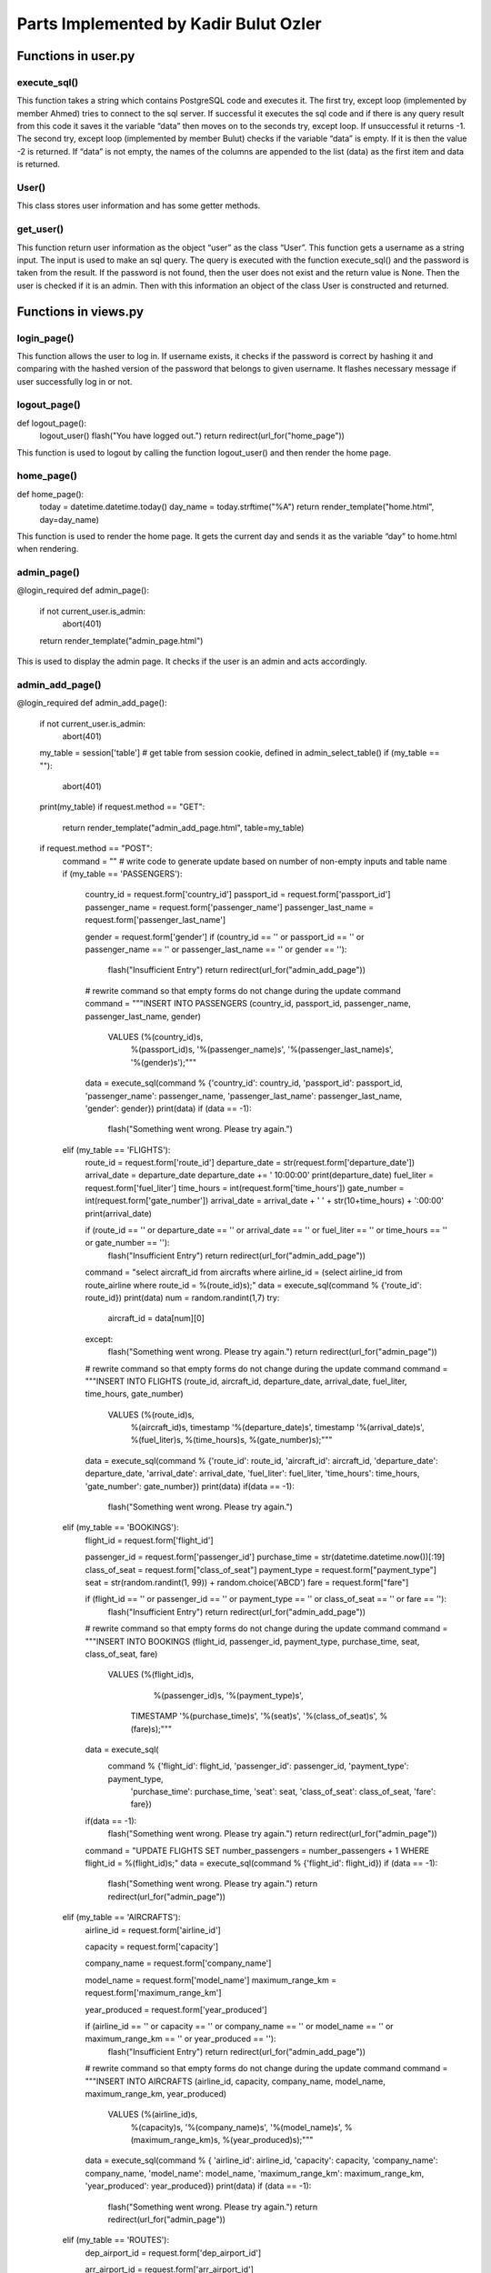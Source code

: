 Parts Implemented by Kadir Bulut Ozler
================================

Functions in user.py
------------




execute_sql()
^^^^^^^^
.. code-block:: python
  def execute_sql(command):
      print("executing...")
      print(command)
      #command = """UPDATE COUNTRIES SET country_name = Turkey WHERE country_id = 1;"""
      try:
              url = os.getenv("DATABASE_URL")  #url = "postgres://itucs:itucspw@localhost:32769/itucsdb"#
              print("debug0")
              connection = dbapi2.connect(url)
              print("debug1")
              cursor = connection.cursor()
              print("debug2")
              cursor.execute(command)
              print("Execute works!!")

              connection.commit()

      except dbapi2.DatabaseError:
              print("dataerror2")
              print(dbapi2.DatabaseError)
              connection.rollback()
              return -1;

      try:
              data_column = []
              data_content = cursor.fetchall()
              print(data_content)
              if (data_content == [] or data_content == [[]]):
                 print("data bos")
                 return -2
              data_column.append(tuple([desc[0] for desc in cursor.description]))
              data_column += data_content
              cursor.close()
              connection.close()

      except dbapi2.DatabaseError:
              print("dataerror3")
              print(dbapi2.DatabaseError)
              connection.rollback()
              return -3

  return data_column
  
  
  
This function takes a string which contains PostgreSQL code and executes it.  The first try, except loop (implemented by member Ahmed) tries to connect to the sql server.  If successful it executes the sql code and if there is any query result from this code it saves it the variable “data” then moves on to the seconds try, except loop.  If unsuccessful it returns -1.  The second try, except loop (implemented  by member Bulut) checks if the variable “data” is empty.  If it is then the value -2 is returned.  If “data” is not empty, the names of the columns are appended to the list (data) as the first item and data is returned.



User()
^^^^^^^^
.. code-block:: python
  class User(UserMixin):
    def __init__(self, username, password):
        self.username = username
        self.password = password
        self.active = True
        self.is_admin = False

    def get_id(self):
        return self.username

    @property
    def is_active(self):
        return self.active
  
This class stores user information and has some getter methods.



get_user()
^^^^^^^^
.. code-block:: python
  def get_user(username):
    getPassword = """SELECT (password) FROM USERS WHERE username = '%(name)s'"""
    password = execute_sql(getPassword % {'name': username})
    if(password != -2):
        password = password[1][0]
        user = User(username, password) if password else None
    else:
        user = None
    #password = current_app.config["PASSWORDS"].get(username)

    if user is not None:
        user.is_admin = True if (username == 'admin') else False
    return user
  
  
  
This function return user information as the object “user” as the class “User”. This function gets a username as a string input.  The input is used to make an sql query.  The query is executed with the function execute_sql() and the password is taken from the result.  If the password is not found, then the user does not exist and the return value is None.  Then the user is checked if it is an admin.  Then with this information an object of the class User is constructed and returned.


Functions in views.py
------------

login_page()
^^^^^^^^
.. code-block:: python
  def login_page():
    form = LoginForm()

    if form.validate_on_submit():
        username = form.data["username"]
        user = get_user(username)
        if user is not None:
            password = form.data["password"]
            if hasher.verify(password, user.password):
                login_user(user)
                flash("You have logged in.")
                next_page = request.args.get("next", url_for("home_page"))
                return redirect(next_page)
        flash("Invalid credentials.")
    return render_template("login.html", form=form)



This function allows the user to log in. If username exists, it checks if the password is correct by hashing it and comparing with the hashed version of the password that belongs to given username. It flashes necessary message if user successfully log in or not.

logout_page()
^^^^^^^^
.. code-block:: python
def logout_page():
    logout_user()
    flash("You have logged out.")
    return redirect(url_for("home_page"))


This function is used to logout by calling the function logout_user() and then render the home page.


home_page()
^^^^^^^^
.. code-block:: python
def home_page():
    today = datetime.datetime.today()
    day_name = today.strftime("%A")
    return render_template("home.html", day=day_name)


This function is used to render the home page.  It gets the current day and sends it as the variable “day” to home.html when rendering.


admin_page()
^^^^^^^^
.. code-block:: python
@login_required
def admin_page():
    if not current_user.is_admin:
        abort(401)
    return render_template("admin_page.html")


This is used to display the admin page.  It checks if the user is an admin and acts accordingly.


admin_add_page()
^^^^^^^^
.. code-block:: python
@login_required
def admin_add_page():
    if not current_user.is_admin:
        abort(401)

    my_table = session['table']  # get table from session cookie, defined in admin_select_table()
    if (my_table == ""):
        abort(401)
    print(my_table)
    if request.method == "GET":
        return render_template("admin_add_page.html", table=my_table)

    if request.method == "POST":
        command = ""  # write code to generate update based on number of non-empty inputs and table name
        if (my_table == 'PASSENGERS'):

            country_id = request.form['country_id']
            passport_id = request.form['passport_id']
            passenger_name = request.form['passenger_name']
            passenger_last_name = request.form['passenger_last_name']

            gender = request.form['gender']
            if (country_id == '' or passport_id == '' or passenger_name == '' or passenger_last_name == '' or gender == ''):
                flash("Insufficient Entry")
                return redirect(url_for("admin_add_page"))
            # rewrite command so that empty forms do not change during the update command
            command = """INSERT INTO PASSENGERS (country_id, passport_id, passenger_name, passenger_last_name, gender)
                         VALUES (%(country_id)s,
                                 %(passport_id)s,
                                 '%(passenger_name)s',
                                 '%(passenger_last_name)s',
                                 '%(gender)s');"""



            data = execute_sql(command % {'country_id': country_id, 'passport_id': passport_id, 'passenger_name': passenger_name, 'passenger_last_name': passenger_last_name, 'gender': gender})
            print(data)
            if (data == -1):
                flash("Something went wrong. Please try again.")

        elif (my_table == 'FLIGHTS'):
            route_id = request.form['route_id']
            departure_date = str(request.form['departure_date'])
            arrival_date = departure_date
            departure_date += ' 10:00:00'
            print(departure_date)
            fuel_liter = request.form['fuel_liter']
            time_hours = int(request.form['time_hours'])
            gate_number = int(request.form['gate_number'])
            arrival_date = arrival_date + ' ' + str(10+time_hours) + ':00:00'
            print(arrival_date)

            if (route_id == ''  or departure_date == '' or arrival_date == '' or fuel_liter == '' or time_hours == '' or gate_number == ''):
                flash("Insufficient Entry")
                return redirect(url_for("admin_add_page"))

            command = "select aircraft_id from aircrafts where airline_id = (select airline_id from route_airline where route_id = %(route_id)s);"
            data = execute_sql(command % {'route_id': route_id})
            print(data)
            num = random.randint(1,7)
            try:
                aircraft_id = data[num][0]
            except:
                flash("Something went wrong. Please try again.")
                return redirect(url_for("admin_page"))
            # rewrite command so that empty forms do not change during the update command
            command = """INSERT INTO FLIGHTS (route_id, aircraft_id, departure_date, arrival_date, fuel_liter, time_hours, gate_number)
                         VALUES (%(route_id)s,
                                 %(aircraft_id)s,
                                 timestamp '%(departure_date)s',
                                 timestamp '%(arrival_date)s',
                                 %(fuel_liter)s,
                                 %(time_hours)s,
                                 %(gate_number)s);"""


            data = execute_sql(command % {'route_id': route_id, 'aircraft_id': aircraft_id, 'departure_date': departure_date, 'arrival_date': arrival_date, 'fuel_liter': fuel_liter, 'time_hours': time_hours, 'gate_number': gate_number})
            print(data)
            if(data == -1):
                flash("Something went wrong. Please try again.")


        elif (my_table == 'BOOKINGS'):
            flight_id = request.form['flight_id']

            passenger_id = request.form['passenger_id']
            purchase_time = str(datetime.datetime.now())[:19]
            class_of_seat = request.form["class_of_seat"]
            payment_type = request.form["payment_type"]
            seat = str(random.randint(1, 99)) + random.choice('ABCD')
            fare = request.form["fare"]


            if (flight_id == '' or passenger_id == '' or payment_type == '' or class_of_seat == '' or fare == ''):
                flash("Insufficient Entry")
                return redirect(url_for("admin_add_page"))
            # rewrite command so that empty forms do not change during the update command
            command = """INSERT INTO BOOKINGS (flight_id, passenger_id, payment_type, purchase_time, seat, class_of_seat, fare)
                                             VALUES (%(flight_id)s,
                                                     %(passenger_id)s,
                                                     '%(payment_type)s',
                                                    TIMESTAMP '%(purchase_time)s',
                                                    '%(seat)s',
                                                    '%(class_of_seat)s',
                                                    %(fare)s);"""
            data = execute_sql(
                command % {'flight_id': flight_id, 'passenger_id': passenger_id, 'payment_type': payment_type,
                           'purchase_time': purchase_time, 'seat': seat, 'class_of_seat': class_of_seat, 'fare': fare})
            if(data == -1):
                flash("Something went wrong. Please try again.")
                return redirect(url_for("admin_page"))

            command = "UPDATE FLIGHTS SET number_passengers = number_passengers + 1 WHERE flight_id = %(flight_id)s;"
            data = execute_sql(command % {'flight_id': flight_id})
            if (data == -1):
                flash("Something went wrong. Please try again.")
                return redirect(url_for("admin_page"))


        elif (my_table == 'AIRCRAFTS'):
            airline_id = request.form['airline_id']

            capacity = request.form['capacity']

            company_name = request.form['company_name']

            model_name = request.form['model_name']
            maximum_range_km = request.form['maximum_range_km']

            year_produced = request.form['year_produced']

            if (airline_id == '' or capacity == '' or company_name == '' or model_name == '' or maximum_range_km == '' or year_produced == ''):
                flash("Insufficient Entry")
                return redirect(url_for("admin_add_page"))
            # rewrite command so that empty forms do not change during the update command
            command = """INSERT INTO AIRCRAFTS (airline_id, capacity, company_name, model_name, maximum_range_km, year_produced)
                         VALUES (%(airline_id)s,
                                 %(capacity)s,
                                 '%(company_name)s',
                                 '%(model_name)s',
                                 %(maximum_range_km)s,
                                 %(year_produced)s);"""


            data = execute_sql(command % { 'airline_id': airline_id, 'capacity': capacity, 'company_name': company_name, 'model_name': model_name, 'maximum_range_km': maximum_range_km, 'year_produced': year_produced})
            print(data)
            if (data == -1):
                flash("Something went wrong. Please try again.")
                return redirect(url_for("admin_page"))

        elif (my_table == 'ROUTES'):
            dep_airport_id = request.form['dep_airport_id']

            arr_airport_id = request.form['arr_airport_id']

            route_name = request.form['route_name']

            distance_km = request.form['distance_km']
            number_of_airlines = request.form['number_of_airlines']
            intercontinental = request.form['intercontinental']

            active_since = request.form['active_since']

            altitude_feet = request.form['altitude_feet']


            if (dep_airport_id == '' or arr_airport_id == '' or route_name == '' or distance_km == '' or number_of_airlines == '' or intercontinental == '' or active_since == '' or altitude_feet == '' ):
                flash("Insufficient Entry")
                return redirect(url_for("admin_add_page"))
            # rewrite command so that empty forms do not change during the update command
            command = """INSERT INTO ROUTES (dep_airport_id, arr_airport_id, route_name, distance_km, number_of_airlines, intercontinental, active_since, altitude_feet)
                         VALUES (%(dep_airport_id)s,
                                 %(arr_airport_id)s,
                                 '%(route_name)s',
                                 %(distance_km)s,
                                 %(number_of_airlines)s,
                                 '%(intercontinental)s',
                                 %(active_since)s,
                                 %(altitude_feet)s);"""


            data = execute_sql(command % { 'dep_airport_id': dep_airport_id, 'arr_airport_id': arr_airport_id, 'route_name': route_name, 'distance_km': distance_km, 'number_of_airlines': number_of_airlines, 'intercontinental': intercontinental, 'active_since': active_since, 'altitude_feet': altitude_feet})
            print(data)
            if (data == -1):
                flash("Something went wrong. Please try again.")
                return redirect(url_for("admin_page"))

        elif (my_table == 'STAFF'):
            country_id = request.form['country_id']

            airline_id = request.form['airline_id']

            job_title = request.form['job_title']

            staff_name = request.form['staff_name']
            staff_last_name = request.form['staff_last_name']

            start_date = request.form['start_date']

            gender = request.form['gender']

            if (country_id == '' or airline_id == '' or job_title == '' or staff_name == '' or staff_last_name == '' or start_date == '' or gender == ''):
                flash("Insufficient Entry")
                return redirect(url_for("admin_add_page"))
            # rewrite command so that empty forms do not change during the update command
            command = """INSERT INTO STAFF (country_id, airline_id, job_title, staff_name, staff_last_name, start_date, gender)
                         VALUES (%(country_id)s,
                                 %(airline_id)s,
                                 '%(job_title)s',
                                 '%(staff_name)s',
                                 '%(staff_last_name)s',
                                 date '%(start_date)s',
                                 '%(gender)s');"""


            data = execute_sql(command % { 'country_id': country_id, 'airline_id': airline_id, 'job_title': job_title, 'staff_name': staff_name, 'staff_last_name': staff_last_name, 'start_date': start_date, 'gender': gender})
            print(data)
            if (data == -1):
                flash("Something went wrong. Please try again.")

        return redirect(url_for("admin_page"))


This function is used to add rows to a table.  This function first checks if the user is an admin.  If not then the function aborts.  The function gets the table name from the session ‘table’ then stores it as the variable my_table.  If there session is empty the function aborts. If the function is called using ‘GET’ then the html page “admin_add_page.html” is rendered with the parameter as the variable table so that the correct form is displayed in the html page.  After submitting the form the function will be called using ‘POST’.  Here the function checks the table name using if and elif.  Then depending on the table the proper request forms are called and the correct sql add code is generated and executed using the function execute_sql().  Then the page for admin page is called. Each user implemented the parts for their tables.




admin_delete_page()
^^^^^^^^
.. code-block:: python
@login_required
def admin_delete_page():
    if not current_user.is_admin:
        abort(401)
    my_table = session['table']  # get table from session cookie, defined in admin_select_table()
    if (my_table == ""):
        abort(401)
    print(my_table)
    if request.method == "GET":
        return render_template("admin_delete_page.html", table=my_table)

    if request.method == "POST":
        command = ""  # write code to generate update based on number of non-empty inputs and table name
        if (my_table == 'PASSENGERS'):
            passenger_id = request.form['passenger_id']
            if (passenger_id == ''):
                flash("Insufficient Entry")
                return redirect(url_for("admin_delete_page"))
            # rewrite command so that empty forms do not change during the update command
            command = """DELETE FROM PASSENGERS 
                        WHERE passenger_id = %(name)s"""


            data = execute_sql(command % {'name': passenger_id})
            if (data == -1):
                flash("Something went wrong. Please try again.")
            else:
                flash("Entry deleted successfully.")


        elif (my_table == 'FLIGHTS'):
            flight_id = request.form['flight_id']

            if (flight_id == ''):
                flash("Insufficient Entry")
                return redirect(url_for("admin_delete_page"))
            # rewrite command so that FLIGHTS forms do not change during the update command
            command = """DELETE FROM FLIGHTS 
                             WHERE flight_id = %(name)s;"""

            data = execute_sql(command % {'name': flight_id})
            if (data == -1):
                flash("Something went wrong. Please try again.")
            else:
                flash("Entry deleted successfully.")

        elif (my_table == 'BOOKINGS'):
            flight_id = request.form['flight_id']
            passenger_id = request.form['passenger_id']

            if (flight_id == '' or passenger_id == ''):
                flash("Insufficient Entry")
                return redirect(url_for("admin_delete_page"))
            command = """SELECT * FROM BOOKINGS 
                                                     WHERE (flight_id = %(flight_id)s) and (passenger_id = %(passenger_id)s);"""
            data = execute_sql(command % {'flight_id': flight_id, 'passenger_id': passenger_id})
            if (data == -2):
                flash("There is no such booking")
                return redirect(url_for("admin_delete_page"))
            # rewrite command so that FLIGHTS forms do not change during the update command
            command = """DELETE FROM BOOKINGS 
                             WHERE (flight_id = %(flight_id)s) and (passenger_id = %(passenger_id)s);"""

            data = execute_sql(command % {'flight_id': flight_id, 'passenger_id': passenger_id})
            if (data == -1):
                flash("Something went wrong. Please try again.")
            else:
                flash("Entry deleted successfully.")
                command = "UPDATE FLIGHTS SET number_passengers = number_passengers - 1 WHERE flight_id = %(flight_id)s;"
                data = execute_sql(command % {'flight_id': flight_id})
                if (data == -1):
                    flash("Something went wrong. Please try again.")
                    return redirect(url_for("admin_page"))


        elif (my_table == 'AIRCRAFTS'):
            aircraft_id = request.form['aircraft_id']

            if (aircraft_id == ''):
                flash("Insufficient Entry")
                return redirect(url_for("admin_delete_page"))
            # rewrite command so that FLIGHTS forms do not change during the update command
            command = """DELETE FROM AIRCRAFTS 
                             WHERE aircraft_id = %(name)s;"""

            data = execute_sql(command % {'name': aircraft_id})
            if (data == -1):
                flash("Something went wrong. Please try again.")
            else:
                flash("Entry deleted successfully.")


        elif (my_table == 'ROUTES'):
            route_id = request.form['route_id']

            if (route_id == ''):
                flash("Insufficient Entry")
                return redirect(url_for("admin_delete_page"))
            # rewrite command so that FLIGHTS forms do not change during the update command
            command = """DELETE FROM ROUTES 
                             WHERE route_id = %(name)s;"""

            data = execute_sql(command % {'name': route_id})
            if (data == -1):
                flash("Something went wrong. Please try again.")
            else:
                flash("Entry deleted successfully.")


        elif (my_table == 'STAFF'):
            staff_id = request.form['staff_id']

            if (staff_id == ''):
                flash("Insufficient Entry")
                return redirect(url_for("admin_delete_page"))
            # rewrite command so that FLIGHTS forms do not change during the update command
            command = """DELETE FROM FLIGHTS 
                                                     WHERE flight_id = (SELECT flight_id from STAFF_FLIGHT WHERE staff_id = %(name)s);"""

            data = execute_sql(command % {'name': staff_id})
            if (data == -1):
                flash("Something went wrong. Please try again.")
                return redirect(url_for("admin_page"))
            else:
                command = """DELETE FROM STAFF 
                                 WHERE staff_id = %(name)s;"""

                data = execute_sql(command % {'name': staff_id})

                if (data == -1):
                    flash("Something went wrong. Please try again.")
                else:
                    flash("Entry deleted successfully.")

        return redirect(url_for("admin_page"))  # change this into a page that displays whether operation was successful or not



This function is used to delete rows from a table using the primary key(s).  This function first checks if the user is an admin.  If not then the function aborts.  The function gets the table name from the session ‘table’ then stores it as the variable my_table.  If there session is empty the function aborts. If the function is called using ‘GET’ then the html page “admin_delete_page.html” is rendered with the parameter as the variable table so that the correct form is displayed in the html page.  After submitting the form the function will be called using ‘POST’.  Here the function checks the table name using if and elif.  Then depending on the table the proper request forms are called and the correct sql delete code is generated and executed using the function execute_sql().  Then the page for admin page is called.  Each user implemented the parts for their tables.



admin_update_page()
^^^^^^^^
.. code-block:: python
@login_required
def admin_update_page():
    if not current_user.is_admin:
        abort(401)
    my_table = session['table']       # get table from session cookie, defined in admin_select_table()
    if (my_table == ""):
        abort(401)
    print(my_table)
    if request.method == "GET":  
        return render_template("admin_update_page.html", table = my_table)
    if request.method == "POST":
        command = ""     #write code to generate update based on number of non-empty inputs and table name
        #if (my_table == 'COUNTRIES'):
         #   new_name = request.form['country_name']
         #   new_id = request.form['country_id']
         #   table_name = "COUNTRIES"
        #    command = sqlgen_update(table_name, ["country_id", "country_name"], [new_name, new_id])
        primary_key_count = 1; #counts how many primary keys there are, all main tables, except bookings, have one primary id
        if (my_table == 'PASSENGERS'):
            table_name = "PASSENGERS"
            try:
                pic = request.files["file_data"]
                file_data = pic.read().decode("base64")
                print("data:")
                print(file_data)
                #image_command = """UPDATE PASSENGERS SET """
                
            except:
                file_data = None
            try:
                gender = request.form["gender"] #check if radio is selected or not
            except: #radio left empty
                gender = ""
            values = [request.form['passenger_id'], request.form["email"], request.form["country_id"], request.form["name"], request.form["middlename"],               request.form["surname"], request.form["passport_id"] , gender]
            column_names = ["passenger_id", "email", "country_id", "passenger_name", "passenger_middle_name", "passenger_last_name", "passport_id" , "gender"]
        elif (my_table == 'STAFF'):
            table_name = "STAFF"
            try:
                print("blob debug0")
                pic = request.files["file_data"]
                print("blob debug1")
                file_data = pic.read()
                print("blob debug2")
                file_data = file_data.encode("base64")
                print("data:")
                print(file_data)
            except:
                print("blob debug3")
                file_data = ""
            try:
                gender = request.form["gender"] #check if radio is selected or not
            except: #radio left empty
                gender = ""
                
            values = [request.form["staff_id"], request.form["country_id"], request.form["airline_id"], request.form["job_title"], request.form["name"], request.form["surname"], request.form["start_date"], gender, file_data] 
            column_names = ["staff_id", "country_id", "airline_id", "job_title", "staff_name", "staff_last_name", "start_date", "gender", "file_data" ]
        elif (my_table == 'BOOKINGS'):
            table_name = "BOOKINGS"
            primary_key_count = 2
            values = [request.form["flight_id"], request.form["passenger_id"], request.form["payment_type"],request.form["seat_number"], request.form["class_type"], request.form["fare"]]
            column_names = [ "flight_id", "passenger_id", "payment_type", "seat_number", "class_type", "fare"]
        elif (my_table == 'FLIGHTS'):
            table_name = "FLIGHTS"
            values = [request.form["flight_id"], request.form["aircraft_id"], request.form["route_id"], request.form["departure_date"], request.form["arrival_date"], request.form["fuel_liter"], request.form["time_hours"], request.form["average_altitude"], request.form["gate_number"]]
            column_names = ["flight_id", "aircraft_id", "route_id", "departure_date", "arrival_date", "fuel_liter", "time_hours", "averge altitude", "gate_number"]
        elif (my_table == 'AIRCRAFTS'):
            table_name = "AIRCRAFTS"  
            values = [request.form["aircraft_id"], request.form["airline_id"],request.form["capacity"], request.form["company_name"],request.form["model_name"], request.form["maximum_range"], request.form["year_produced"]]
            column_names =  ["aircraft_id", "airline_id","capacity", "company_name", "model_name", "maximum_range_km", "year_produced"]
        elif (my_table == 'ROUTES'):
            table_name = "ROUTES"  
            values = [request.form["route_id"], request.form["dep_airport_id"], request.form["arr_airport_id"], request.form["route_name"], request.form["distance_km"], request.form["number_of_airlines"], request.form["altitude_feet"], request.form["intercontinental"],request.form["active_since"]]
            column_names = ["route_id", "dep_airport_id", "arr_airport_id", "route_name", "distance_km", "number_of_airlines", "altitude_feet","intercontinental", "active_since"]  

        command = sqlgen_update(table_name, column_names, values, primary_key_count)
        data = execute_sql(command)
        if (data == -1):
            flash("Something went wrong. Please try again.")
        return redirect(url_for("admin_page")) #change this into a page that displays whether operation was successful or not


This function is used to update rows in a table using the primary key(s).  This function first checks if the user is an admin.  If not then the function aborts.  The function gets the table name from the session ‘table’ then stores it as the variable my_table.  If there session is empty the function aborts. If the function is called using ‘GET’ then the html page “admin_update_page.html” is rendered with the parameter as the variable table so that the correct form is displayed in the html page.  After submitting the form the function will be called using ‘POST’.  Here the function sets the variables table_name, values, column_keys and primary_key_count are set according to the table name.  Then the sql code is generated using these variables and the function sqlgen_update().  This code is then executed using the function execute_sql().  Depending on the result of execute_sql() an error message is displayed and the page for admin_page is called. Each user implemented the parts for their tables.




admin_view_page()
^^^^^^^^
.. code-block:: python
@login_required
def admin_view_page():
    if not current_user.is_admin:
        abort(401)
    my_table = session['table']  # get table from session cookie, defined in admin_select_table()
    if (my_table == ""):
        abort(401)
    if request.method == "GET":
        command = """SELECT * FROM %(name)s;"""

        data = execute_sql(command % {'name': my_table})
        if(data == -2):
            flash("Nothing to show. No records found.")
            return redirect(url_for("admin_page"))
        data[1:] = sorted(data[1:])
        return render_template("admin_view_page.html", table=my_table, data=data)

This function is used to show all columns and rows in a table.  This function first checks if the user is an admin.  If not then the function aborts.  The function gets the table name from the session ‘table’ then stores it as the variable my_table.  If there session is empty the function aborts. The variable my_table is used to generate and execute an sql query using execute_sql() and the query result is saved as the variable ‘data’.  If the variable ‘data’ is empty (set as -2) then an error message is flashed on screen.  Else the data is sorted and the html page “admin_view_page.html” is called with the parameters ;data’ and my_table. Each user implemented the parts for their tables.



register_page()
^^^^^^^^
.. code-block:: python
def register_page():
    if request.method == "GET":
        if('userinfo' in session):
            session.pop('userinfo', None)  # remove userinfo from session


        return render_template("register_page.html")
    elif request.method == "POST":
        print("post mu")
        if ('userinfo' in session):
            print("userinfo session'da var mı")
            userinfo = session['userinfo']
            session.pop('userinfo', None) # remove userinfo from session
            print("userinfo session'dan cıktı mı")
            print(session)
            command = """INSERT INTO PASSENGERS (country_id, passenger_name, passenger_last_name, email, gender, passport_id)
                         VALUES (%(country_id)s,
                                 '%(passenger_name)s',
                                 '%(passenger_last_name)s',
                                 '%(email)s',
                                 '%(gender)s',
                                 %(passport_id)s);"""
            execute_sql(command % {'country_id': request.form['country_id'], 'passenger_name': request.form['passenger_name'], 'passenger_last_name': request.form['passenger_last_name'],'email': request.form['email'], 'gender': request.form['gender'], 'passport_id': userinfo[2]}) # add to table PASSENGERS
            print("ilk execute")
            command = """ INSERT INTO USERS (username, password, passport_id) VALUES ('%(username)s', '%(password)s', %(passport_id)s);"""
            execute_sql(command % {'username': userinfo[0], 'password': userinfo[1], 'passport_id': userinfo[2]}) # add to table USERS
            print("return oncesi burası")
            return redirect(url_for("home_page"))
            
        username = request.form["username"]
        command = """ select username from USERS where username = '%(username)s'"""
        result = execute_sql(command % {'username': username})
        if (result != -2): # -2 means return of the select call is empty
            flash("Username already in use.")
            return redirect(url_for("register_page"))
        else:
            hash_pwd = hasher.hash(request.form["password"])
            passport_id = request.form["passport_id"]
            command = """ select passport_id from PASSENGERS where passport_id = %(passport_id)s"""
            result = execute_sql(command % {'passport_id': passport_id})
            if (result != -2): # -2 means return of the select call is empty
                command = """ INSERT INTO USERS (username, password, passport_id) VALUES ('%(username)s', '%(password)s', %(passport_id)s);"""
                result = execute_sql(command % {'username': username, 'password': hash_pwd, 'passport_id': passport_id})
                flash("User found in database.  Register completed.")
                return redirect(url_for("home_page"))
            else:
                flash("User not found in database.")
                session['userinfo'] = (username, hash_pwd, passport_id)
                print(session)
                return render_template("register_page_2.html", username = username, passport_id = passport_id) #html page not made

This function is used to make registrations.  If the function is called with the method “GET” then the session ‘userinfo’ is cleared and the html page “register_page.html” is rendered.  In this html page there is a form for username, password and passport id.  Once the form is submitted the function is called with the method “POST”.  Here we check if the session ‘userinfo’ exists.  If it does not exist then we check if the username exists by executing a query for the table USERS using execute_sql().  If the username exists then an error message is flashed and the register page is rendered again.  If the username does not exist then the password and passport id are requested from the forms and the password is hashed using hasher.hash().  Then we make and execute a query in order to check if the passport id already exists in the table PASSENGERS.  If it does exist then the information from this table is used to complete the registration.  If it does not exist then the html page then we make a session called ‘userinfo’ and store the username, hashed password and passport id here.  Then “register_page_2” is rendered with the parameters username and passport_id.  Here there are more forms that must be filled.  After submitting this form the function is called using the method “POST”.  This time the function checks that a session called ‘userinfo’ exists and enters another part of the code.  Here the forms from register_page_2.html are requested.  Using these values and the values from session ‘userinfo’ an sql insertion command is generated to insert the relevant information to the table PASSENGERS and the table USERS.  Then the page for home_page is called.
For more information view the registration operation is user documents.
(Members Ahmed and Bulut implemented this part together with equal amount of work done)




user_page()
^^^^^^^^
.. code-block:: python
def user_page():
    if request.method == "GET":
        return render_template("user_page.html")   

Here the html page “user_page.html” is rendered.  This page is for selecting the operation for buying tickets or viewing the users purchased flights.


ticket_search_page()
^^^^^^^^
.. code-block:: python
@login_required
def ticket_search_page():
    if request.method == "GET":
        return render_template("ticket_search_page.html")    
    elif request.method == "POST":
         #get all forms and check if they are empty or not
         min_date = request.form["min_date"]
         print(min_date)
         max_date = request.form["max_date"]
         print(max_date)
         dep_country_name = request.form["dep_country_name"]
         print(dep_country_name)
         arr_country_name = request.form["arr_country_name"]
         print(dep_country_name)


         if(min_date == "" or max_date == "" or dep_country_name == "" or arr_country_name == ""):
              flash("Please give me enough information.")
              return redirect(url_for("ticket_search_page"))
         else:
              # write sql query to select valid flights based on form inputs
              command = """SELECT flight_id, departure_date, arrival_date, time_hours, route_name from FLIGHTS INNER JOIN ROUTES ON FLIGHTS.route_id = ROUTES.route_id INNER JOIN 
              AIRPORTS ON ROUTES.dep_airport_id = AIRPORTS.airport_id WHERE 
              departure_date <= '%(max_date)s' AND departure_date >= '%(min_date)s' AND AIRPORTS.country_id = (SELECT country_id FROM COUNTRIES WHERE country_name = '%(dep_country_name)s') 
              INTERSECT 
              SELECT flight_id, departure_date, arrival_date, time_hours, route_name from FLIGHTS INNER JOIN ROUTES ON FLIGHTS.route_id = ROUTES.route_id INNER JOIN 
              AIRPORTS ON ROUTES.arr_airport_id = AIRPORTS.airport_id WHERE 
              departure_date <= '%(max_date)s' AND departure_date >= '%(min_date)s' AND AIRPORTS.country_id = (SELECT country_id FROM COUNTRIES WHERE country_name = '%(arr_country_name)s');"""

              data = execute_sql(command % {'min_date': min_date, 'max_date': max_date, 'dep_country_name': dep_country_name, 'arr_country_name': arr_country_name})
              if(data == -2):
                   flash("No flights found. Please try again.")
                   return redirect(url_for("ticket_search_page"))
              else:
                   print(data)
                   ids = [r[0] for r in data]
                   ids = ids[1:]
                   session['ticket_search'] = data
                   session['id_values'] = ids
                   return redirect(url_for("ticket_view_page"))

    flash("Something went wrong.")
    return redirect(url_for("home_page"))

This function is used to search for flights meeting a certain criteria which is given by the user.  If the function is called using the method “GET” then the html page “ticket_search_page.html” is rendered.  Here there are forms which ask user for the departure and arrival country and the min and max date for the flights the user wants.  Once these are submitted this function is called with the method “POST”.  If the method is “POST” then the function request the forms and checks if the forms are empty.  If the forms are empty and error message is flashed and the html page is rendered again.  If the forms are valid then an sql code is set as the variable “command”.  This sql code find the departure_date, arrival_date, time_hours (flight time) and route_name columns for the criteria inputted by the user.  Or in other words it finds valid flights and information that meets the users criteria.  This code is executed using execute_sql() and the result is saved to the variable ‘data’.  If no results meeting the user criteria are found (data = -2) then an error message is flashed and ticket_search_page.html is rendered again.  If there are results then the variable data is stored in the session ‘ticket_search’ and the ids of the flights we found are stored in the session ‘id_values’.  Then the page ticket_view_page is called.
(Members Ahmed and Bulut implemented this part together with equal amount of work done)



ticket_view_page()
^^^^^^^^
.. code-block:: python
@login_required
def ticket_view_page():
    if request.method == "GET":
        data = session['ticket_search']
        ids = session['id_values']
        session.pop('ticket_search', None)
        session.pop('ticket_buy_info', None)
        session.pop('id_values', None)
        return render_template("ticket_view_page.html", data = data, ids = ids )

    elif request.method == "POST":
        flight_id = request.form["id"]
        
        session['ticket_buy_flight_id'] = flight_id
        try:
            show_info = request.form["show_info"]      
            session['ticket_buy_info'] = show_info
        except:
            session['ticket_buy_info'] = False
            
        return redirect(url_for("ticket_buy_page")) #send url parameter

This page is used to view and select flight that have been searched by the user.  In this function if the method is “GET” then the function gets the information from the sessions ‘ticket_search’ and ‘id_values’ and stores them in the variables ‘data’ and ‘ids’ respectively.  Then pops the sessions: ‘ticket_search’, ‘ticket_buy_info’ and ‘id_values’.  Then the html page ‘ticket_view_page.html’ is rendered using with the parameters ‘ids’ and ‘data’.  This html page shows the flight ids and has a drop-down selection form for these flight ids.  This page also has a checkbox where the user can click to view detailed information about the flight they are selecting. After submitting this form this function is called with the method “POST”.  If the method is “POST” then the function request the forms and sets the sessions ‘ticket_buy_flight_id’ as the selected flight id and ‘ticket_buy_info’ as true or false depending on whether the checkbox in the form was selected or not.  Then the page for ticket_buy_page is called.
(Members Ahmed and Bulut implemented this part together with equal amount of work done)


ticket_buy_page()
^^^^^^^^
.. code-block:: python
@login_required
def ticket_buy_page(): # displays captain name, captain photo (when blob is complete), origin airline, destination airline, departure airline, flight duration
    if request.method == "GET":
        flight_id = session['ticket_buy_flight_id']
        show_info = session['ticket_buy_info']
        #command selects relevant flight info
        command = """SELECT flight_id, departure_date, arrival_date, time_hours, route_name, staff_name, staff_last_name, job_title FROM ROUTES, FLIGHTS, STAFF 
                            where flight_id = %(flight_id)s and 
                            staff_id = (SELECT staff_id FROM STAFF_FLIGHT WHERE flight_id = %(flight_id)s) and
                            routes.route_id = (SELECT route_id FROM FLIGHTS WHERE flight_id = %(flight_id)s);"""
        data = execute_sql(command % {'flight_id': flight_id})
        command = """SELECT file_data FROM ROUTES, FLIGHTS, STAFF 
                            where flight_id = %(flight_id)s and 
                            staff_id = (SELECT staff_id FROM STAFF_FLIGHT WHERE flight_id = %(flight_id)s) and
                            routes.route_id = (SELECT route_id FROM FLIGHTS WHERE flight_id = %(flight_id)s);"""
        file_data = execute_sql(command % {'flight_id': flight_id}) #store image binary data    
        #print("----------------------------------------------------------------------")        
        #print(file_data)
        if(show_info):
            return render_template("ticket_buy_page.html", data=data, picture = file_data[1][0])
        else:
            return render_template("ticket_buy_page_noinfo.html", data=data)
    elif request.method == "POST": #buy ticket
        username = current_user.username
        if (username == 'admin'):
            flash("admins cannot buy tickets")
            return url_for('home_page')
        else:
            print(username)
            flight_id = session['ticket_buy_flight_id']
            class_of_seat = request.form["class_type"]
            payment_type = request.form["payment_type"]
            command = """SELECT passenger_id FROM USERS INNER JOIN PASSENGERS ON (USERS.passport_id = PASSENGERS.passport_id)
                         WHERE username = '%(username)s'"""
            data = (execute_sql(command % {'username': username}))
            passenger_id = data[1][0]
            purchase_time = str(datetime.datetime.now())[:19]
            seat = str(random.randint(1,99)) + random.choice('ABCD')
            fare = 100 if(class_of_seat == 'Budget')  else 200 if (class_of_seat == 'Economy') else 300 if (class_of_seat == 'Business') else 400

        command = """INSERT INTO BOOKINGS (flight_id, passenger_id, payment_type, purchase_time, seat, class_of_seat, fare)
                                 VALUES (%(flight_id)s,
                                         %(passenger_id)s,
                                         '%(payment_type)s',
                                        TIMESTAMP '%(purchase_time)s',
                                        '%(seat)s',
                                        '%(class_of_seat)s',
                                        %(fare)s);"""
        data = execute_sql(command % {'flight_id': flight_id, 'passenger_id': passenger_id, 'payment_type': payment_type, 'purchase_time': purchase_time, 'seat': seat, 'class_of_seat': class_of_seat, 'fare': fare})
        command = "UPDATE FLIGHTS SET number_passengers = number_passengers + 1 WHERE flight_id = %(flight_id)s;"
        data = execute_sql(command % {'flight_id': flight_id})

        flash("Ticket purchased")
        return redirect(url_for("user_page"))

    flash("Something went wrong.")
    return redirect(url_for("home_page"))


This page is used to view information about a flight and purchase a ticket for this flight.  The sessions ‘ticket_buy_flight_id’ and ’ticket_buy_info’ is saved as the variables flight_id and show_info respectively.  Then a sql query that gets relevant flight info is executed using execute_sql() and saved to the variable ‘data’.  And another sql command that gets file_data (the image) from the table STAFF is executed and the result saved to the variable ‘file_data’, however since image uploading is not implemented this part is irrelevant.  Then depending on the variable show_info either the html page “ticket_buy_page.html” or “ticket_buy_page_noinfo.html” in rendered.  These pages contain some information about the flight and a form for purchasing a ticket.  After submitting the form then this function is called with the method “POST”.  If the method is “POST” then the function first gets the current users username and sets it as the variable ‘username’.  If the user is an admin then the purchase is not done and an error message is flashed.  If the user is not an admin, then the required forms are requested and an sql command that joins the tables USERS and PASSENGERS and finds the passenger_id of the current user using the username is executed using execute_sql().  The result is saved as the variable “data”.  The passenger_id is taken from the variable ‘data’ and saved as passenger_id, the variable purchase_time is set as the current time, the variable seat is randomly set and the fare is calculated using the variable class_of_seat, which was requested from the form.  Using these variables an sql insertion command is made to insert a row into the table BOOKINGS and executed using execute_sql().  Then the message “Ticket bought” is flashed on screen and the page for home page is called.
(Members Ahmed and Bulut implemented this part together with equal amount of work done)


user_flights_page()
^^^^^^^^
.. code-block:: python
@login_required
def user_flights_page():
    username = current_user.username
    if (username == 'admin'):
        flash("admins cannot buy tickets")
        return url_for('home_page')
    elif (username == ''):
        flash("You must login to buy tickets")
        return url_for('home_page')
    else:
        if request.method == "GET":

            command = """SELECT passenger_id FROM USERS INNER JOIN PASSENGERS ON (USERS.passport_id = PASSENGERS.passport_id)
                                     WHERE username = '%(username)s'"""
            data = (execute_sql(command % {'username': username}))
            passenger_id = data[1][0]
            command = """SELECT FLIGHTS.flight_id, passenger_name, passenger_last_name, route_name, departure_date, arrival_date, seat, class_of_seat, gate_number FROM ROUTES, FLIGHTS, BOOKINGS, PASSENGERS WHERE
                                BOOKINGS.passenger_id = %(passenger_id)s and 
                                bookings.flight_id = flights.flight_id and 
                                flights.route_id = routes.route_id and 
                                passengers.passenger_id = bookings.passenger_id;"""
            data = execute_sql(command % {'passenger_id': passenger_id})
            print(data)
            if(data == -2):
                data = [[]]
            else:

                return render_template("user_flights_page.html", data=data)
            flash("You have no tickets purchased.")
            return redirect(url_for("user_page"))

        flash("Something went wrong.")
        return redirect(url_for("home_page"))



This page shows the purchased flights for the current logged in user.  This function first checks if the user is an admin or is not logged in.  If these one of these checks passes then an error message is flashed and the page for home_page is called.  If the user is not an admin and is logged in, then the current user’s passenger id is found by executing an sql query using execute_sql().  The passenger id is stored to the variable passenger_id.  Then an sql query that gets relevant flight information from the table BOOKINGS is called and executed using execute_sql() and the result is saved to the variable “data”.  If “data” is -2, which means the user has no tickets purchased, than an error message is flashed and the page user_page is called.  If not then the html page “user_flights_page.html” is rendered with the parameter “data”.  This page shows all purchased flights.
